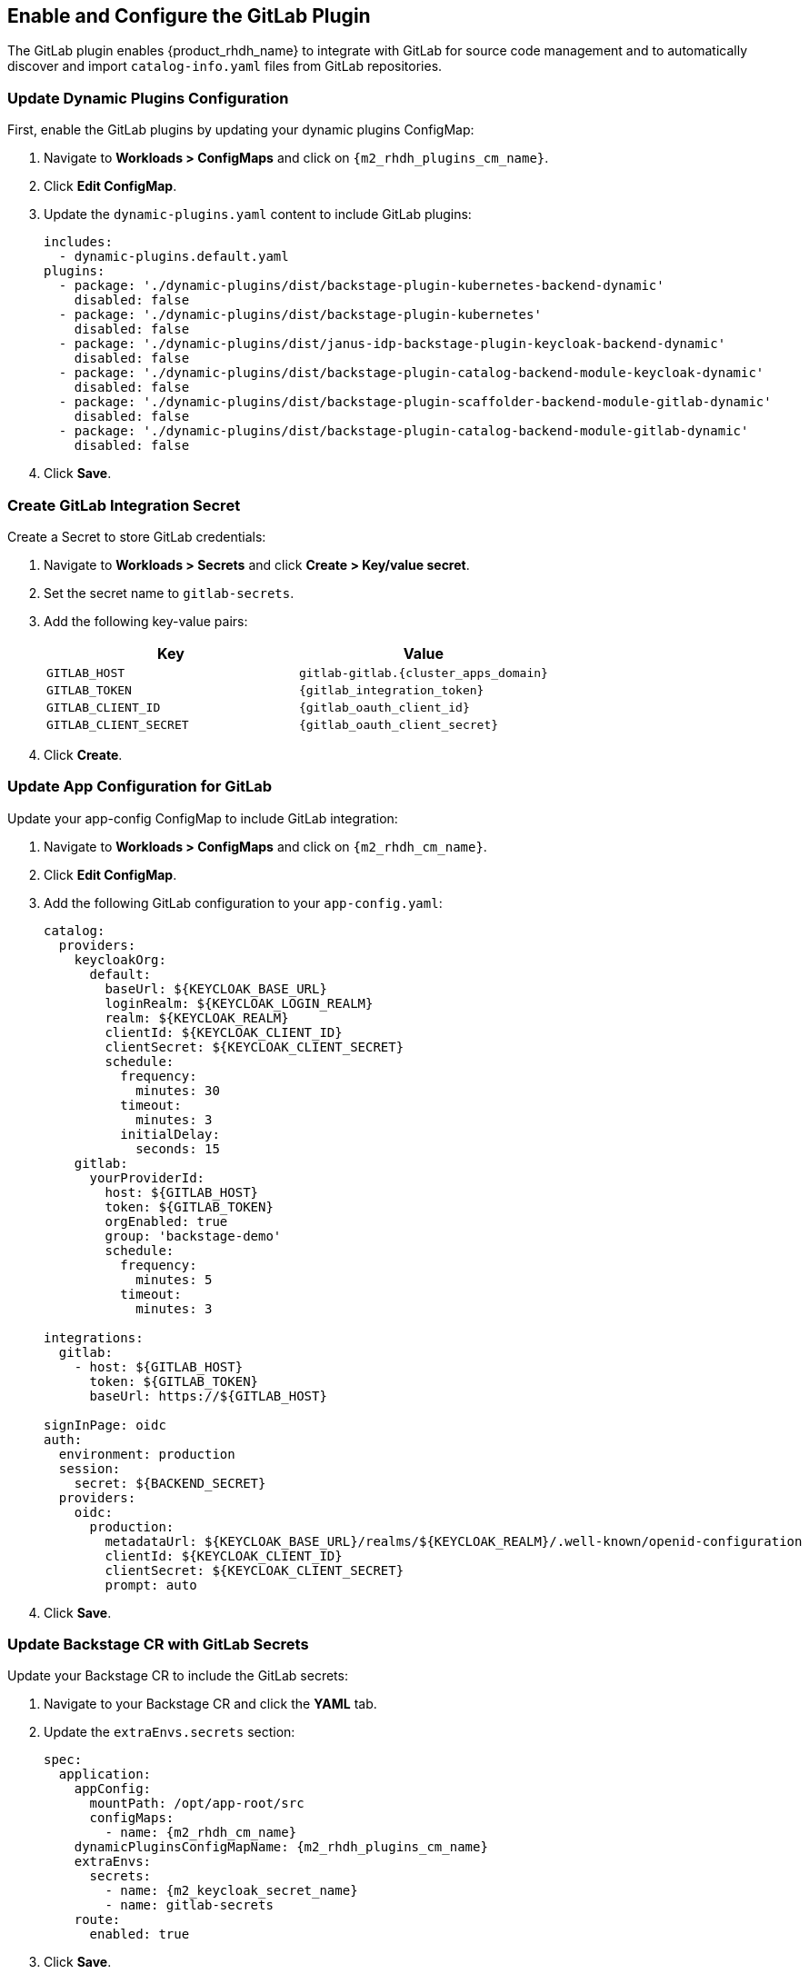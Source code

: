 == Enable and Configure the GitLab Plugin

The GitLab plugin enables {product_rhdh_name} to integrate with GitLab for source code management and to automatically discover and import `catalog-info.yaml` files from GitLab repositories.

=== Update Dynamic Plugins Configuration

First, enable the GitLab plugins by updating your dynamic plugins ConfigMap:

. Navigate to *Workloads > ConfigMaps* and click on `{m2_rhdh_plugins_cm_name}`.
. Click *Edit ConfigMap*.
. Update the `dynamic-plugins.yaml` content to include GitLab plugins:
+
[source,yaml,subs=attributes+]
----
includes:
  - dynamic-plugins.default.yaml
plugins:
  - package: './dynamic-plugins/dist/backstage-plugin-kubernetes-backend-dynamic'
    disabled: false
  - package: './dynamic-plugins/dist/backstage-plugin-kubernetes'
    disabled: false
  - package: './dynamic-plugins/dist/janus-idp-backstage-plugin-keycloak-backend-dynamic'
    disabled: false
  - package: './dynamic-plugins/dist/backstage-plugin-catalog-backend-module-keycloak-dynamic'
    disabled: false
  - package: './dynamic-plugins/dist/backstage-plugin-scaffolder-backend-module-gitlab-dynamic'
    disabled: false
  - package: './dynamic-plugins/dist/backstage-plugin-catalog-backend-module-gitlab-dynamic'
    disabled: false
----
. Click *Save*.

=== Create GitLab Integration Secret

Create a Secret to store GitLab credentials:

. Navigate to *Workloads > Secrets* and click *Create > Key/value secret*.
. Set the secret name to `gitlab-secrets`.
. Add the following key-value pairs:
+
[cols="1,1"]
|===
|Key |Value

|`GITLAB_HOST`
|`gitlab-gitlab.{cluster_apps_domain}`

|`GITLAB_TOKEN`
|`\{gitlab_integration_token}`

|`GITLAB_CLIENT_ID`
|`\{gitlab_oauth_client_id}`

|`GITLAB_CLIENT_SECRET`
|`\{gitlab_oauth_client_secret}`
|===
. Click *Create*.

=== Update App Configuration for GitLab

Update your app-config ConfigMap to include GitLab integration:

. Navigate to *Workloads > ConfigMaps* and click on `{m2_rhdh_cm_name}`.
. Click *Edit ConfigMap*.
. Add the following GitLab configuration to your `app-config.yaml`:
+
[source,yaml,subs=attributes+]
----
catalog:
  providers:
    keycloakOrg:
      default:
        baseUrl: ${KEYCLOAK_BASE_URL}
        loginRealm: ${KEYCLOAK_LOGIN_REALM}
        realm: ${KEYCLOAK_REALM}
        clientId: $\{KEYCLOAK_CLIENT_ID}
        clientSecret: ${KEYCLOAK_CLIENT_SECRET}
        schedule:
          frequency:
            minutes: 30
          timeout:
            minutes: 3
          initialDelay:
            seconds: 15
    gitlab:
      yourProviderId:
        host: ${GITLAB_HOST}
        token: ${GITLAB_TOKEN}
        orgEnabled: true
        group: 'backstage-demo'
        schedule:
          frequency:
            minutes: 5
          timeout:
            minutes: 3

integrations:
  gitlab:
    - host: ${GITLAB_HOST}
      token: ${GITLAB_TOKEN}
      baseUrl: https://${GITLAB_HOST}

signInPage: oidc
auth:
  environment: production
  session:
    secret: ${BACKEND_SECRET}
  providers:
    oidc:
      production:
        metadataUrl: ${KEYCLOAK_BASE_URL}/realms/${KEYCLOAK_REALM}/.well-known/openid-configuration
        clientId: $\{KEYCLOAK_CLIENT_ID}
        clientSecret: ${KEYCLOAK_CLIENT_SECRET}
        prompt: auto
----
. Click *Save*.

=== Update Backstage CR with GitLab Secrets

Update your Backstage CR to include the GitLab secrets:

. Navigate to your Backstage CR and click the *YAML* tab.
. Update the `extraEnvs.secrets` section:
+
[source,yaml,subs=attributes+]
----
spec:
  application:
    appConfig:
      mountPath: /opt/app-root/src
      configMaps:
        - name: {m2_rhdh_cm_name}
    dynamicPluginsConfigMapName: {m2_rhdh_plugins_cm_name}
    extraEnvs:
      secrets:
        - name: {m2_keycloak_secret_name}
        - name: gitlab-secrets
    route:
      enabled: true
----
. Click *Save*.

=== Verify GitLab Integration

After the pods restart:

. Log in to your {product_rhdh_name} instance.
. You should continue to use Keycloak as the primary authentication method.
. Navigate to the *Catalog* to see imported components from GitLab repositories.
. The system will automatically discover and import `catalog-info.yaml` files from repositories in the configured GitLab group.
. Check the Backstage pod logs to verify successful synchronization with GitLab.

[NOTE]
====
The GitLab integration will scan the specified group (`backstage-demo` in this example) for repositories containing `catalog-info.yaml` files and automatically import them into the Backstage catalog. Ensure that the GitLab token has appropriate permissions to access the target repositories and groups.
====